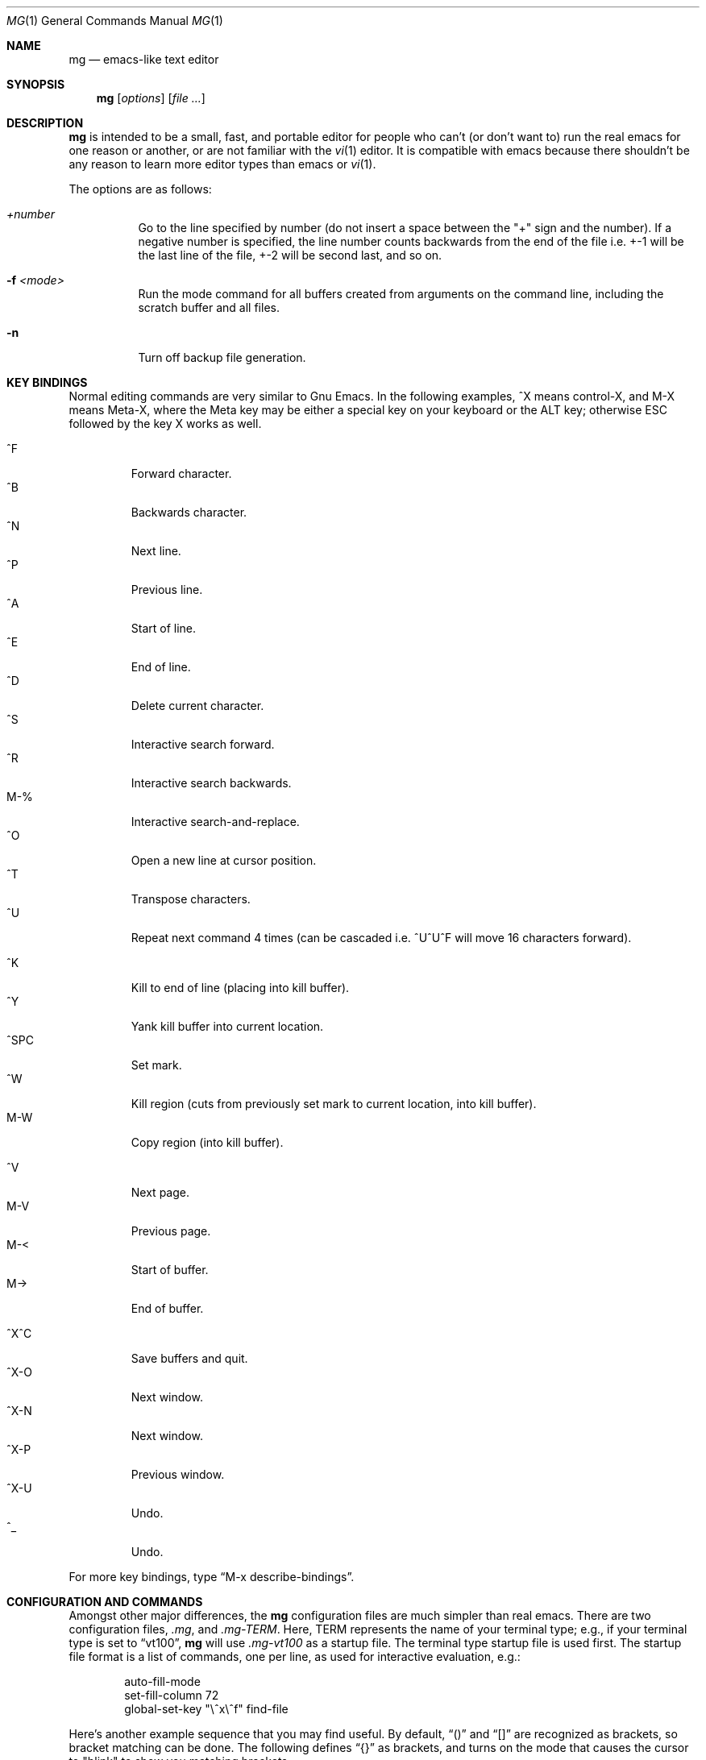 .\"	$OpenBSD: src/usr.bin/mg/mg.1,v 1.31 2007/02/20 04:26:26 cloder Exp $
.\"
.Dd February 25, 2000
.Dt MG 1
.Os
.Sh NAME
.Nm mg
.Nd emacs-like text editor
.Sh SYNOPSIS
.Nm mg
.Op Ar options
.Op Ar file ...
.Sh DESCRIPTION
.Nm
is intended to be a small, fast, and portable editor for
people who can't (or don't want to) run the real emacs for one
reason or another, or are not familiar with the
.Xr vi 1
editor.
It is compatible with emacs because there shouldn't
be any reason to learn more editor types than emacs or
.Xr vi 1 .
.Pp
The options are as follows:
.Bl -tag -width Ds
.It Ar +number
Go to the line specified by number (do not insert
a space between the "+" sign and the number).
If a negative number is specified, the line number counts
backwards from the end of the file i.e. +-1 will be the last
line of the file, +-2 will be second last, and so on.
.It Fl f Ar <mode>
Run the mode command for all buffers created from
arguments on the command line, including the
scratch buffer and all files.
.It Fl n
Turn off backup file generation.
.El
.Sh KEY BINDINGS
Normal editing commands are very similar to Gnu Emacs.
In the following examples, ^X means control-X, and M-X means Meta-X,
where the Meta key may be either a special key on your keyboard
or the ALT key; otherwise ESC followed by the key X works as well.
.Pp
.Bl -tag -width xxxxx -compact
.It ^F
Forward character.
.It ^B
Backwards character.
.It ^N
Next line.
.It ^P
Previous line.
.It ^A
Start of line.
.It ^E
End of line.
.It ^D
Delete current character.
.It ^S
Interactive search forward.
.It ^R
Interactive search backwards.
.It M-%
Interactive search-and-replace.
.It ^O
Open a new line at cursor position.
.It ^T
Transpose characters.
.It ^U
Repeat next command 4 times
(can be cascaded i.e. ^U^U^F will move 16 characters forward).
.Pp
.It ^K
Kill to end of line (placing into kill buffer).
.It ^Y
Yank kill buffer into current location.
.It ^SPC
Set mark.
.It ^W
Kill region
(cuts from previously set mark to current location, into kill buffer).
.It M-W
Copy region (into kill buffer).
.Pp
.It ^V
Next page.
.It M-V
Previous page.
.It M-<
Start of buffer.
.It M->
End of buffer.
.Pp
.It ^X^C
Save buffers and quit.
.It ^X-O
Next window.
.It ^X-N
Next window.
.It ^X-P
Previous window.
.It ^X-U
Undo.
.It ^_
Undo.
.El
.Pp
For more key bindings, type
.Dq M-x describe-bindings .
.Sh CONFIGURATION AND COMMANDS
Amongst other major differences, the
.Nm
configuration files are much simpler than real emacs.
There are two configuration files,
.Pa .mg ,
and
.Pa .mg-TERM .
Here,
.Ev TERM
represents the name of your terminal type; e.g., if your terminal type
is set to
.Dq vt100 ,
.Nm
will use
.Pa .mg-vt100
as a startup file.
The terminal type startup file is used first.
The startup file format is a list of commands, one per line, as used for
interactive evaluation, e.g.:
.Bd -literal -offset indent
auto-fill-mode
set-fill-column 72
global-set-key "\e^x\e^f" find-file
.Ed
.Pp
Here's another example sequence that you may find useful.
By default,
.Dq ()
and
.Dq []
are recognized as brackets, so bracket matching can be done.
The following defines
.Dq {}
as brackets, and turns on the mode that causes
the cursor to "blink" to show you matching brackets.
.Bd -literal -offset indent
global-set-key } blink-matching-paren-hack
blink-matching-paren
set-default-mode blink
.Ed
.Pp
More complicated key mappings are also possible, though there are some
internal limitations compared to regular emacs.
An example of how to map control characters and sequences follows,
illustrating the Gosling-like line scrolling characters.
.Bd -literal -offset indent
global-set-key "\\^Z" scroll-one-line-up
global-set-key "\\ez" scroll-one-line-down
global-set-key "\\^_" suspend-emacs
.Ed
.Pp
In order to use 8-bit characters, the Meta key needs to be disabled.
This is required to read high bit characters like German umlauts.
ESC can be used instead of the Meta key \(en see the
.Sx KEY BINDINGS
section for details.
Execute the following command or add it to
.Pa .mg
to disable the Meta keys on startup:
.Bd -literal -offset indent
meta-key-mode
.Ed
.Sh FILES
.Bl -tag -width ~/.mg-TERM -compact
.It Pa ~/.mg
normal startup file
.It Pa ~/.mg-TERM
terminal-specific startup file
.El
.Sh SEE ALSO
.Xr vi 1
.Sh CAVEATS
.Nm
differs primarily in not having special modes for tasks other than
straight editing, e.g., mail and news, and in not having special modes that
support various programming languages.
It does have text justification
and auto-fill mode.
Since it is written completely in C, there is no
language in which you can write extensions.
However, you can rebind keys and change some parameters.
There are no limits to line length or format.
Command, buffer, and file name completion and listing can
be done using the spacebar and tab keys.
